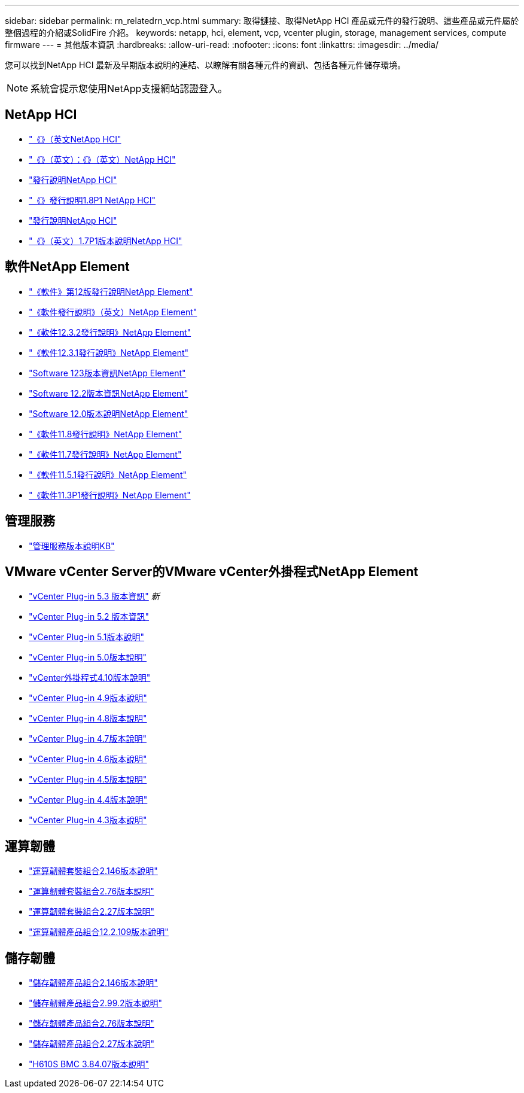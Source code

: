 ---
sidebar: sidebar 
permalink: rn_relatedrn_vcp.html 
summary: 取得鏈接、取得NetApp HCI 產品或元件的發行說明、這些產品或元件屬於整個過程的介紹或SolidFire 介紹。 
keywords: netapp, hci, element, vcp, vcenter plugin, storage, management services, compute firmware 
---
= 其他版本資訊
:hardbreaks:
:allow-uri-read: 
:nofooter: 
:icons: font
:linkattrs: 
:imagesdir: ../media/


[role="lead"]
您可以找到NetApp HCI 最新及早期版本說明的連結、以瞭解有關各種元件的資訊、包括各種元件儲存環境。


NOTE: 系統會提示您使用NetApp支援網站認證登入。



== NetApp HCI

* https://library.netapp.com/ecm/ecm_download_file/ECMLP2882194["《》（英文NetApp HCI"^]
* https://library.netapp.com/ecm/ecm_download_file/ECMLP2879274["《》（英文）：《》（英文）NetApp HCI"^]
* https://library.netapp.com/ecm/ecm_download_file/ECMLP2876591["發行說明NetApp HCI"^]
* https://library.netapp.com/ecm/ecm_download_file/ECMLP2873790["《》發行說明1.8P1 NetApp HCI"^]
* https://library.netapp.com/ecm/ecm_download_file/ECMLP2865021["發行說明NetApp HCI"^]
* https://library.netapp.com/ecm/ecm_download_file/ECMLP2861226["《》（英文）1.7P1版本說明NetApp HCI"^]




== 軟件NetApp Element

* https://library.netapp.com/ecm/ecm_download_file/ECMLP2884468["《軟件》第12版發行說明NetApp Element"^]
* https://library.netapp.com/ecm/ecm_download_file/ECMLP2882193["《軟件發行說明》（英文）NetApp Element"^]
* https://library.netapp.com/ecm/ecm_download_file/ECMLP2881056["《軟件12.3.2發行說明》NetApp Element"^]
* https://library.netapp.com/ecm/ecm_download_file/ECMLP2878089["《軟件12.3.1發行說明》NetApp Element"^]
* https://library.netapp.com/ecm/ecm_download_file/ECMLP2876498["Software 123版本資訊NetApp Element"^]
* https://library.netapp.com/ecm/ecm_download_file/ECMLP2873789["Software 12.2版本資訊NetApp Element"^]
* https://library.netapp.com/ecm/ecm_download_file/ECMLP2865022["Software 12.0版本說明NetApp Element"^]
* https://library.netapp.com/ecm/ecm_download_file/ECMLP2864256["《軟件11.8發行說明》NetApp Element"^]
* https://library.netapp.com/ecm/ecm_download_file/ECMLP2861225["《軟件11.7發行說明》NetApp Element"^]
* https://library.netapp.com/ecm/ecm_download_file/ECMLP2863854["《軟件11.5.1發行說明》NetApp Element"^]
* https://library.netapp.com/ecm/ecm_download_file/ECMLP2859857["《軟件11.3P1發行說明》NetApp Element"^]




== 管理服務

* https://kb.netapp.com/Advice_and_Troubleshooting/Data_Storage_Software/Management_services_for_Element_Software_and_NetApp_HCI/Management_Services_Release_Notes["管理服務版本說明KB"^]




== VMware vCenter Server的VMware vCenter外掛程式NetApp Element

* https://library.netapp.com/ecm/ecm_download_file/ECMLP3316480["vCenter Plug-in 5.3 版本資訊"^] _新_
* https://library.netapp.com/ecm/ecm_download_file/ECMLP2886272["vCenter Plug-in 5.2 版本資訊"^]
* https://library.netapp.com/ecm/ecm_download_file/ECMLP2885734["vCenter Plug-in 5.1版本說明"^]
* https://library.netapp.com/ecm/ecm_download_file/ECMLP2884992["vCenter Plug-in 5.0版本說明"^]
* https://library.netapp.com/ecm/ecm_download_file/ECMLP2884458["vCenter外掛程式4.10版本說明"^]
* https://library.netapp.com/ecm/ecm_download_file/ECMLP2881904["vCenter Plug-in 4.9版本說明"^]
* https://library.netapp.com/ecm/ecm_download_file/ECMLP2879296["vCenter Plug-in 4.8版本說明"^]
* https://library.netapp.com/ecm/ecm_download_file/ECMLP2876748["vCenter Plug-in 4.7版本說明"^]
* https://library.netapp.com/ecm/ecm_download_file/ECMLP2874631["vCenter Plug-in 4.6版本說明"^]
* https://library.netapp.com/ecm/ecm_download_file/ECMLP2873396["vCenter Plug-in 4.5版本說明"^]
* https://library.netapp.com/ecm/ecm_download_file/ECMLP2866569["vCenter Plug-in 4.4版本說明"^]
* https://library.netapp.com/ecm/ecm_download_file/ECMLP2856119["vCenter Plug-in 4.3版本說明"^]




== 運算韌體

* https://docs.netapp.com/us-en/hci/docs/rn_compute_firmware_2.146.html["運算韌體套裝組合2.146版本說明"^]
* https://docs.netapp.com/us-en/hci/docs/rn_compute_firmware_2.76.html["運算韌體套裝組合2.76版本說明"^]
* https://docs.netapp.com/us-en/hci/docs/rn_compute_firmware_2.27.html["運算韌體套裝組合2.27版本說明"^]
* https://docs.netapp.com/us-en/hci/docs/rn_firmware_12.2.109.html["運算韌體產品組合12.2.109版本說明"^]




== 儲存韌體

* https://docs.netapp.com/us-en/hci/docs/rn_storage_firmware_2.146.html["儲存韌體產品組合2.146版本說明"^]
* https://docs.netapp.com/us-en/hci/docs/rn_storage_firmware_2.99.2.html["儲存韌體產品組合2.99.2版本說明"^]
* https://docs.netapp.com/us-en/hci/docs/rn_storage_firmware_2.76.html["儲存韌體產品組合2.76版本說明"^]
* https://docs.netapp.com/us-en/hci/docs/rn_storage_firmware_2.27.html["儲存韌體產品組合2.27版本說明"^]
* https://docs.netapp.com/us-en/hci/docs/rn_H610S_BMC_3.84.07.html["H610S BMC 3.84.07版本說明"^]

